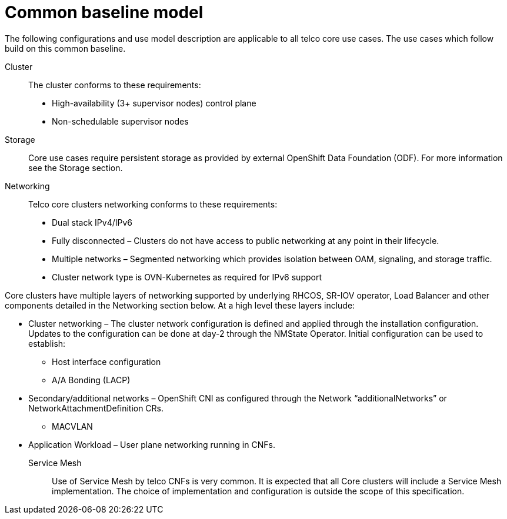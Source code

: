 // Module included in the following assemblies:
//
// * telco_ref_design_specs/ran/telco-ran-ref-design-spec.adoc

:_content-type: REFERENCE
[id="telco-core-ref-design-baseline-model_{context}"]
= Common baseline model

The following configurations and use model description are applicable to
all telco core use cases. The use cases which follow build on this
common baseline.

Cluster::

The cluster conforms to these requirements:

* High-availability (3+ supervisor nodes) control plane
* Non-schedulable supervisor nodes

Storage::

Core use cases require persistent storage as provided by external OpenShift Data Foundation (ODF). For more information see the Storage section.

Networking::

Telco core clusters networking conforms to these requirements:

* Dual stack IPv4/IPv6

* Fully disconnected – Clusters do not have access to public networking at
any point in their lifecycle.

* Multiple networks – Segmented networking which provides isolation
between OAM, signaling, and storage traffic.

* Cluster network type is OVN-Kubernetes as required for IPv6 support

Core clusters have multiple layers of networking supported by underlying
RHCOS, SR-IOV operator, Load Balancer and other components detailed in
the Networking section below. At a high level these layers include:

* Cluster networking – The cluster network configuration is defined and
applied through the installation configuration. Updates to the
configuration can be done at day-2 through the NMState Operator. Initial
configuration can be used to establish:

** Host interface configuration

** A/A Bonding (LACP)

* Secondary/additional networks – OpenShift CNI as configured through the
Network “additionalNetworks” or NetworkAttachmentDefinition CRs.

** MACVLAN

* Application Workload – User plane networking running in CNFs.

Service Mesh::

Use of Service Mesh by telco CNFs is very common. It is expected that
all Core clusters will include a Service Mesh implementation. The choice
of implementation and configuration is outside the scope of this
specification.


